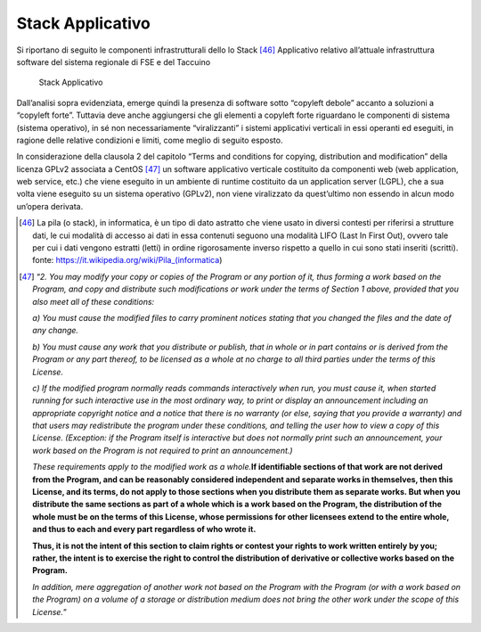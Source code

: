 Stack Applicativo
==================

Si riportano di seguito le componenti infrastrutturali dello lo Stack [46]_ Applicativo relativo
all’attuale infrastruttura software del sistema regionale di FSE e del
Taccuino

.. |imageIn1| figure:: /immagini/tabellaInfr1.jpg
   :scale: 80 % 
   :alt: Stack AS-IS

   Stack Applicativo


Dall’analisi sopra evidenziata, emerge quindi la presenza di software
sotto “copyleft debole” accanto a soluzioni a “copyleft forte”. Tuttavia
deve anche aggiungersi che gli elementi a copyleft forte riguardano le
componenti di sistema (sistema operativo), in sé non necessariamente
“viralizzanti” i sistemi applicativi verticali in essi operanti ed
eseguiti, in ragione delle relative condizioni e limiti, come meglio di
seguito esposto.

In considerazione della clausola 2 del capitolo “Terms and conditions
for copying, distribution and modification” della licenza GPLv2
associata a CentOS [47]_ un software applicativo verticale costituito da componenti web (web application, web service, etc.) che viene eseguito in un ambiente di runtime costituito da un application server (LGPL), che a sua volta viene eseguito su un sistema operativo (GPLv2), non viene viralizzato da quest’ultimo non essendo in alcun modo un’opera derivata.

.. [46] La pila (o stack), in informatica, è un tipo di dato astratto che viene usato in diversi contesti per riferirsi a strutture dati, le cui modalità di accesso ai dati in essa contenuti seguono una modalità LIFO (Last In First Out), ovvero tale per cui i dati vengono estratti (letti) in ordine rigorosamente inverso rispetto a quello in cui sono stati inseriti (scritti). fonte: https://it.wikipedia.org/wiki/Pila_(informatica)

.. [47] “\ \ *2. You may modify your copy or copies of the Program or any portion of it, thus forming a work based on the Program, and copy and distribute such modifications or work under the terms of Section 1 above, provided that you also meet all of these conditions:*

   *a) You must cause the modified files to carry prominent notices
   stating that you changed the files and the date of any change.*

   *b) You must cause any work that you distribute or publish, that in
   whole or in part contains or is derived from the Program or any part
   thereof, to be licensed as a whole at no charge to all third parties
   under the terms of this License.*

   *c) If the modified program normally reads commands interactively
   when run, you must cause it, when started running for such
   interactive use in the most ordinary way, to print or display an
   announcement including an appropriate copyright notice and a notice
   that there is no warranty (or else, saying that you provide a
   warranty) and that users may redistribute the program under these
   conditions, and telling the user how to view a copy of this License.
   (Exception: if the Program itself is interactive but does not
   normally print such an announcement, your work based on the Program
   is not required to print an announcement.)*

   *These requirements apply to the modified work as a whole.*\ \ \ **If
   identifiable sections of that work are not derived from the Program,
   and can be reasonably considered independent and separate works in
   themselves, then this License, and its terms, do not apply to those
   sections when you distribute them as separate works. But when you
   distribute the same sections as part of a whole which is a work based
   on the Program, the distribution of the whole must be on the terms of
   this License, whose permissions for other licensees extend to the
   entire whole, and thus to each and every part regardless of who wrote
   it.**

   **Thus, it is not the intent of this section to claim rights or
   contest your rights to work written entirely by you; rather, the
   intent is to exercise the right to control the distribution of
   derivative or collective works based on the Program.**

   *In addition, mere aggregation of another work not based on the
   Program with the Program (or with a work based on the Program) on a
   volume of a storage or distribution medium does not bring the other
   work under the scope of this License.*\ \ ”


